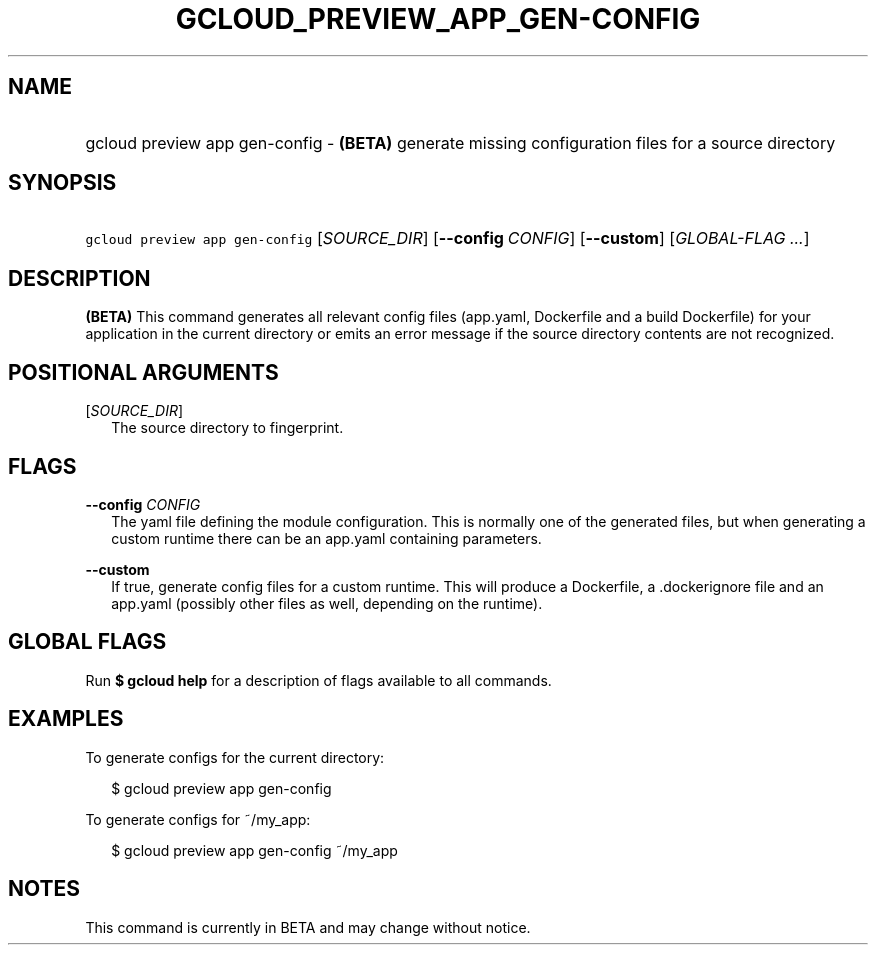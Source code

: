 
.TH "GCLOUD_PREVIEW_APP_GEN\-CONFIG" 1



.SH "NAME"
.HP
gcloud preview app gen\-config \- \fB(BETA)\fR generate missing configuration files for a source directory



.SH "SYNOPSIS"
.HP
\f5gcloud preview app gen\-config\fR [\fISOURCE_DIR\fR] [\fB\-\-config\fR\ \fICONFIG\fR] [\fB\-\-custom\fR] [\fIGLOBAL\-FLAG\ ...\fR]


.SH "DESCRIPTION"

\fB(BETA)\fR This command generates all relevant config files (app.yaml,
Dockerfile and a build Dockerfile) for your application in the current directory
or emits an error message if the source directory contents are not recognized.



.SH "POSITIONAL ARGUMENTS"

[\fISOURCE_DIR\fR]
.RS 2m
The source directory to fingerprint.


.RE

.SH "FLAGS"

\fB\-\-config\fR \fICONFIG\fR
.RS 2m
The yaml file defining the module configuration. This is normally one of the
generated files, but when generating a custom runtime there can be an app.yaml
containing parameters.

.RE
\fB\-\-custom\fR
.RS 2m
If true, generate config files for a custom runtime. This will produce a
Dockerfile, a .dockerignore file and an app.yaml (possibly other files as well,
depending on the runtime).


.RE

.SH "GLOBAL FLAGS"

Run \fB$ gcloud help\fR for a description of flags available to all commands.



.SH "EXAMPLES"

To generate configs for the current directory:

.RS 2m
$ gcloud preview app gen\-config
.RE

To generate configs for ~/my_app:

.RS 2m
$ gcloud preview app gen\-config ~/my_app
.RE



.SH "NOTES"

This command is currently in BETA and may change without notice.

